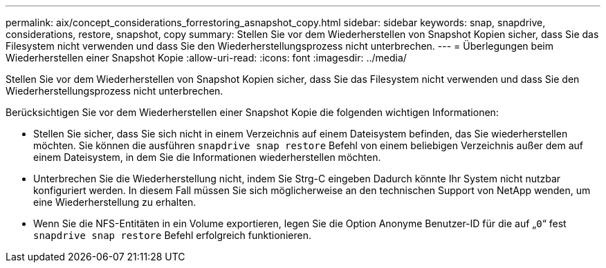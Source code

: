 ---
permalink: aix/concept_considerations_forrestoring_asnapshot_copy.html 
sidebar: sidebar 
keywords: snap, snapdrive, considerations, restore, snapshot, copy 
summary: Stellen Sie vor dem Wiederherstellen von Snapshot Kopien sicher, dass Sie das Filesystem nicht verwenden und dass Sie den Wiederherstellungsprozess nicht unterbrechen. 
---
= Überlegungen beim Wiederherstellen einer Snapshot Kopie
:allow-uri-read: 
:icons: font
:imagesdir: ../media/


[role="lead"]
Stellen Sie vor dem Wiederherstellen von Snapshot Kopien sicher, dass Sie das Filesystem nicht verwenden und dass Sie den Wiederherstellungsprozess nicht unterbrechen.

Berücksichtigen Sie vor dem Wiederherstellen einer Snapshot Kopie die folgenden wichtigen Informationen:

* Stellen Sie sicher, dass Sie sich nicht in einem Verzeichnis auf einem Dateisystem befinden, das Sie wiederherstellen möchten. Sie können die ausführen `snapdrive snap restore` Befehl von einem beliebigen Verzeichnis außer dem auf einem Dateisystem, in dem Sie die Informationen wiederherstellen möchten.
* Unterbrechen Sie die Wiederherstellung nicht, indem Sie Strg-C eingeben Dadurch könnte Ihr System nicht nutzbar konfiguriert werden. In diesem Fall müssen Sie sich möglicherweise an den technischen Support von NetApp wenden, um eine Wiederherstellung zu erhalten.
* Wenn Sie die NFS-Entitäten in ein Volume exportieren, legen Sie die Option Anonyme Benutzer-ID für die auf „`0`“ fest `snapdrive snap restore` Befehl erfolgreich funktionieren.

